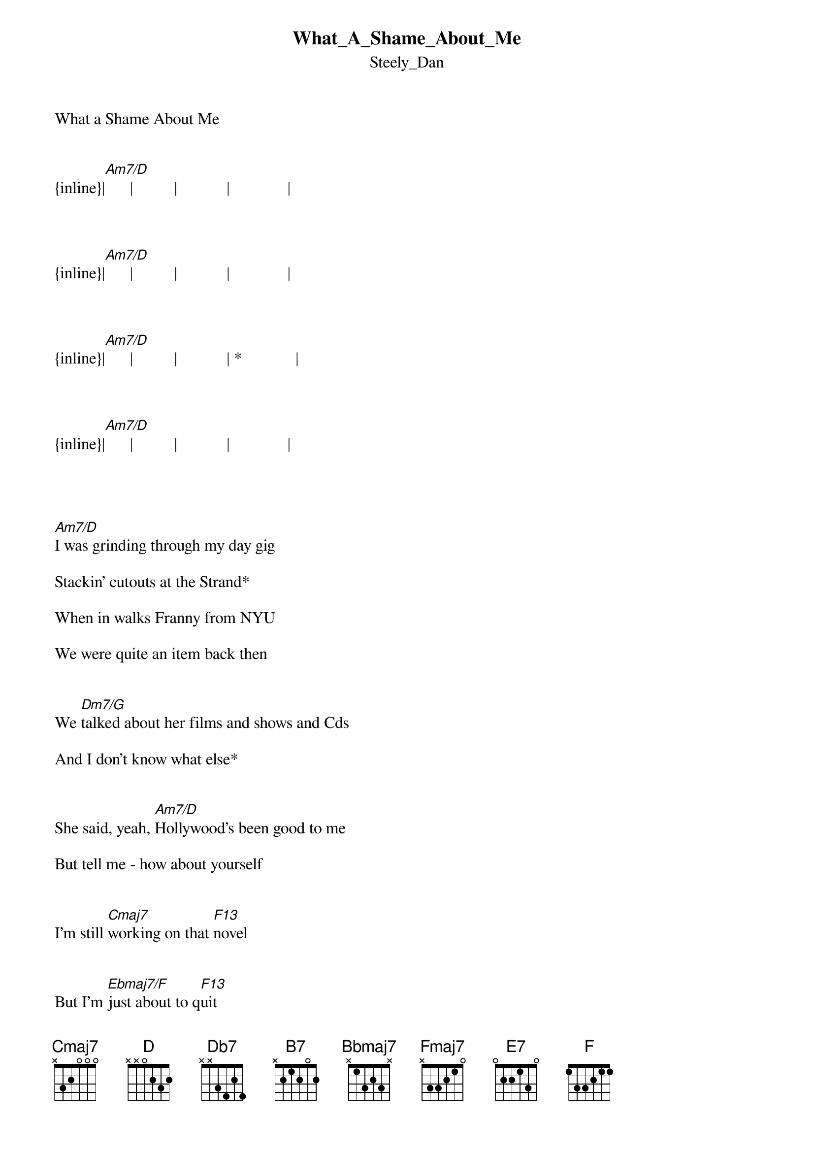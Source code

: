 {t: What_A_Shame_About_Me}
{st: Steely_Dan}
What a Shame About Me 


{inline}|[Am7/D]      |          |            |              |



{inline}|[Am7/D]      |          |            |              |



{inline}|[Am7/D]      |          |            | *             |



{inline}|[Am7/D]      |          |            |              |




[Am7/D]I was grinding through my day gig
                              
Stackin' cutouts at the Strand*
 
When in walks Franny from NYU
 
We were quite an item back then


We [Dm7/G]talked about her films and shows and Cds
 
And I don't know what else* 


She said, yeah, [Am7/D]Hollywood's been good to me
 
But tell me - how about yourself 


I'm still [Cmaj7]working on that [F13]novel


But I'm [Ebmaj7/F]just about to q[F13]uit


'Cause I'm [D]worrying about the [Db7]future now


Or [B7]maybe this is [Bbmaj7]it
 


It's [Fmaj7]not all that I [B7+9]thought it would [Bbmaj7]be      [E13-9]


What a [Bb/C]shame a [B7+9]bout me [Gsus4/Bb]          [Bbmaj13]


[Am7/D]        She said, talk to me, do you ever see

Anybody else from our old crew*

Bobby Dakine won the Bunsen Prize

Now he's coming out with something new 


[Dm7/G]Alan owns a chain of Steamer Heavens 

And Barry is the software king* 


And [Am7/D]somebody told me in the early 80's 



You were gonna be the Next Big Thing 


Well now [Cmaj7]that was just a [F13]rumour 


But I [Ebmaj7/F]guess I'm doin' [F13]fine 


[D]Three weeks out of the [Db7]rehab 


Living [B7]one day at a [Bbmaj7]time 


Sneaking [Fmaj7]up on the [B7+9]new cen[Bbmaj7]tury     [E13-9]


What a [Bb/C]shame a  [B7+9]bout me  [Gsus4/Bb]           [Bbmaj13]


[Am7/D]        What a shame about [Gm7/C]me 



I'm thinking of a [Bbm7/Eb]major Jane Street [Fmaj9]sunrise 


And the [Bb13]goddess on the [Csus4/Eb]fire     es[Ebm7/Ab]cape was you 


{inline}|[Dbm7/Gb]       |             |[Abm7/Db]         |             |


{inline}|[Dbm7/Gb]       |             |[Abm7/Db]         |             |


{inline}|[Gbm7/B]        |[Abm7/Db]      |



We [Am7/D]both ran out of small talk 

The connection seemed to go dead*
 
I was about to say, hey, have a nice life
 
When she touched my hand and said:


You k[Dm7/G]now I just had this great idea
 
This could be very cool*
 
Why don't we grab a cab to my hotel 


And make believe we're [Am7/D]back at our old school 


I said [Cmaj7]babe you look de [F13]licious

And you're [Ebmaj7/F]standing very [F13]close 


But like [D]this is Lower [Db7]Broadway 

And you're [B7]talking to a [Bbmaj7]ghost 


Take a [Fmaj7]good look it's [B7+9]easy to [Bbmaj7]see     [E13-9]


What a [Bbmaj7]shame  a[Ebmaj9]bout me    [E7]    [F]

What a [Bb/C]shame a [B7+9]bout me  [Gsus4/Bb]          [Bbmaj13]


   |        |            |           |            |
   S[Am7/D]hame!                      Shame about me…


Repeat/fade



  ‘*‘lick                  
--16-s15--16-s15--------[Gsus4/Bb]-X--------X[Csus4/Eb]--------
--16-s15--16-s15---------1--------6-------
--15-s14--15-s14---------0--------5-------
-------------------------0--------5-------
-------------------------1--------6-------
-------------------------X--------X-------

   Repeat/fade
  
    Transcription and chart
    Peter Kruger
    casparus60@yahoo.com
    
